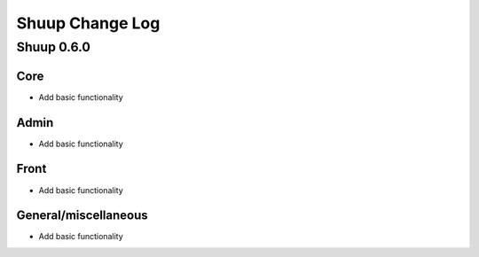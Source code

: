 Shuup Change Log
================

Shuup 0.6.0
-----------

Core
~~~~

- Add basic functionality

Admin
~~~~~

- Add basic functionality

Front
~~~~~

- Add basic functionality

General/miscellaneous
~~~~~~~~~~~~~~~~~~~~~

- Add basic functionality
